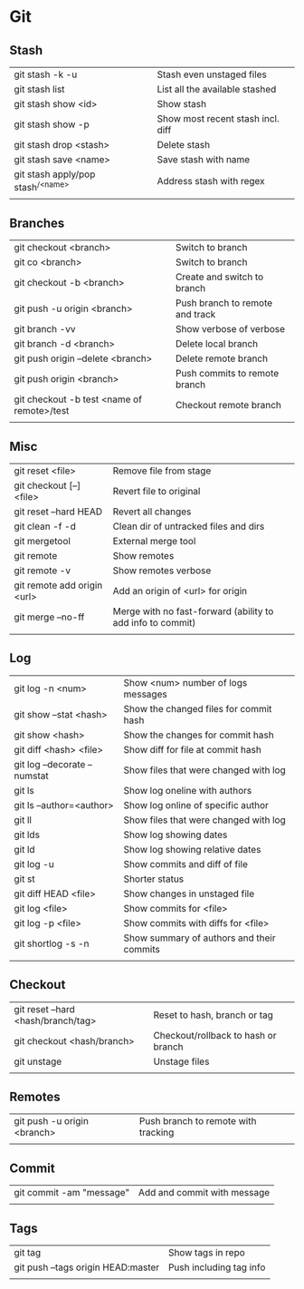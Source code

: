 * Git
** Stash
   | git stash -k -u                     | Stash even unstaged files         |
   | git stash list                      | List all the available stashed    |
   | git stash show <id>                 | Show stash                        |
   | git stash show -p                   | Show most recent stash incl. diff |
   | git stash drop <stash>              | Delete stash                      |
   | git stash save <name>               | Save stash with name              |
   | git stash apply/pop stash^{/<name>} | Address stash with regex          |
   |                                     |                                   |
** Branches
   | git checkout <branch>                      | Switch to branch                |
   | git co <branch>                            | Switch to branch                |
   | git checkout -b <branch>                   | Create and switch to branch     |
   | git push -u origin <branch>                | Push branch to remote and track |
   | git branch -vv                             | Show verbose of verbose         |
   | git branch -d <branch>                     | Delete local branch             |
   | git push origin --delete <branch>          | Delete remote branch            |
   | git push origin <branch>                   | Push commits to remote branch   |
   | git checkout -b test <name of remote>/test | Checkout remote branch          |
   |                                            |                                 |
** Misc
   | git reset <file>            | Remove file from stage                                     |
   | git checkout [--] <file>    | Revert file to original                                    |
   | git reset --hard HEAD       | Revert all changes                                         |
   | git clean -f -d             | Clean dir of untracked files and dirs                      |
   | git mergetool               | External merge tool                                        |
   | git remote                  | Show remotes                                               |
   | git remote -v               | Show remotes verbose                                       |
   | git remote add origin <url> | Add an origin of <url> for origin                          |
   | git merge --no-ff           | Merge with no fast-forward (ability to add info to commit) |
   |                             |                                                            |
** Log
   | git log -n <num>             | Show <num> number of logs messages        |
   | git show --stat <hash>       | Show the changed files for commit hash    |
   | git show <hash>              | Show the changes for commit hash          |
   | git diff <hash> <file>       | Show diff for file at commit hash         |
   | git log --decorate --numstat | Show files that were changed with log     |
   | git ls                       | Show log oneline with authors             |
   | git ls --author=<author>     | Show log online of specific author        |
   | git ll                       | Show files that were changed with log     |
   | git lds                      | Show log showing dates                    |
   | git ld                       | Show log showing relative dates           |
   | git log -u                   | Show commits and diff of file             |
   | git st                       | Shorter status                            |
   | git diff HEAD <file>         | Show changes in unstaged file             |
   | git log <file>               | Show commits for <file>                   |
   | git log -p <file>            | Show commits with diffs for <file>        |
   | git shortlog -s -n           | Show summary of authors and their commits |
   |                              |                                           |
** Checkout
   | git reset --hard <hash/branch/tag> | Reset to hash, branch or tag        |
   | git checkout <hash/branch>         | Checkout/rollback to hash or branch |
   | git unstage                        | Unstage files                       |
   |                                    |                                     |
** Remotes
   | git push -u origin <branch> | Push branch to remote with tracking |
   |                             |                                     |
** Commit
   | git commit -am "message" | Add and commit with message |
   |                          |                             |
** Tags
   | git tag                            | Show tags in repo       |
   | git push --tags origin HEAD:master | Push including tag info |
   |                                    |                         |
